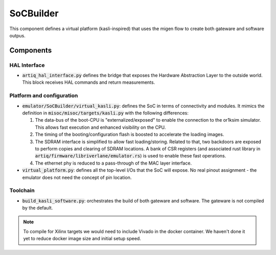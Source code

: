 SoCBuilder
==========

This component defines a virtual platform (kasli-inspired) that uses the migen
flow to create both gateware and software outpus.

Components
----------

HAL Interface
+++++++++++++

- :code:`artiq_hal_interface.py` defines the bridge that exposes the Hardware
  Abstraction Layer to the outside world. This block receives HAL commands and return measurements.

Platform and configuration
++++++++++++++++++++++++++

- :code:`emulator/SoCBuilder/virtual_kasli.py`: defines the SoC in terms of
  connectivity and modules. It mimics the definition in
  :code:`misoc/misoc/targets/kasli.py` with the following differences:

  1. The data-bus of the boot-CPU is "externalized/exposed" to enable the
     connection to the or1ksim simulator.
     This allows fast execution and enhanced visibility on the CPU.

  2. The timing of the booting/configuration flash is boosted to accelerate
     the loading images.

  3. The SDRAM interface is simplified to allow fast loading/storing.
     Related to that, two backdoors are exposed to perform copies and clearing
     of SDRAM locations. A bank of CSR registers (and associated rust library
     in :code:`artiq/firmware/libriverlane/emulator.rs`) is used to enable
     these fast operations.

  4. The ethernet phy is reduced to a pass-through of the MAC layer interface.

- :code:`virtual_platform.py`: defines all the top-level I/Os that the SoC
  will expose.
  No real pinout assignment - the emulator does not need the concept of
  pin location.

Toolchain
+++++++++

- :code:`build_kasli_software.py`: orchestrates the build of both gateware
  and software. The gateware is not compiled by the default.

.. note::
    
  To compile for Xilinx targets we would need to include Vivado in the docker
  container.
  We haven't done it yet to reduce docker image size and initial setup speed. 
